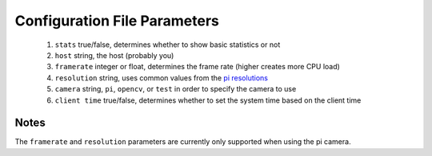 -------------------------
Configuration File Parameters
-------------------------

 1.  ``stats`` true/false, determines whether to show basic statistics or not
 2. ``host`` string, the host (probably you)
 3. ``framerate`` integer or float, determines the frame rate (higher creates more CPU load)
 4. ``resolution`` string, uses common values from the `pi resolutions <https://picamera.readthedocs.io/en/release-1.13/api_camera.html#piresolution>`_
 5. ``camera`` string, ``pi``, ``opencv``, or ``test`` in order to specify the camera to use
 6. ``client time`` true/false, determines whether to set the system time based on the client time

=====
Notes
=====

The ``framerate`` and ``resolution`` parameters are currently only supported
when using the pi camera.

